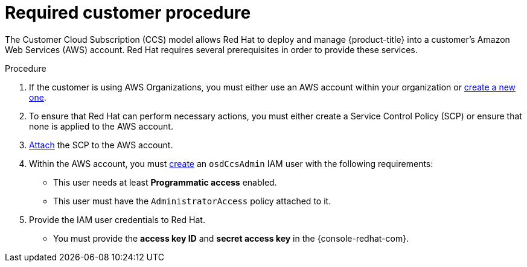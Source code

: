 // Module included in the following assemblies:
//
// * assemblies/aws-ccs.adoc

[id="ccs-aws-customer-procedure_{context}"]
= Required customer procedure
// TODO: Better procedure heading that tells you what this is doing

The Customer Cloud Subscription (CCS) model allows Red Hat to deploy and manage {product-title} into a customer’s Amazon Web Services (AWS) account. Red Hat requires several prerequisites in order to provide these services.

.Procedure

. If the customer is using AWS Organizations, you must either use an AWS account within your organization or link:https://docs.aws.amazon.com/organizations/latest/userguide/orgs_manage_accounts_create.html#orgs_manage_accounts_create-new[create a new one].

. To ensure that Red Hat can perform necessary actions, you must either create a Service Control Policy (SCP) or ensure that none is applied to the AWS account.

. link:https://docs.aws.amazon.com/organizations/latest/userguide/orgs_introduction.html[Attach] the SCP to the AWS account.

. Within the AWS account, you must link:https://docs.aws.amazon.com/IAM/latest/UserGuide/id_users_create.html[create] an `osdCcsAdmin` IAM user with the following requirements:
** This user needs at least *Programmatic access* enabled.
** This user must have the `AdministratorAccess` policy attached to it.

. Provide the IAM user credentials to Red Hat.
** You must provide the *access key ID* and *secret access key* in the {console-redhat-com}.
